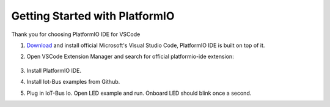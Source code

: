 .. _getting-started-with-platformio:

Getting Started with PlatformIO
===============================

Thank you for choosing PlatformIO IDE for VSCode

1. `Download <https://code.visualstudio.com/>`_ and install official Microsoft's Visual Studio Code, PlatformIO IDE is built on top of it.

2. Open VSCode Extension Manager and search for official platformio-ide extension:

    .. image:: ../_static/platformio-ide-vscode-pkg-installer.png
        :align: center
        :alt: VSCode Extensions Installer
        :width: 100%

3. Install PlatformIO IDE.

4. Install Iot-Bus examples from Github.

5. Plug in IoT-Bus Io. Open LED example and run. Onboard LED should blink once a second.




